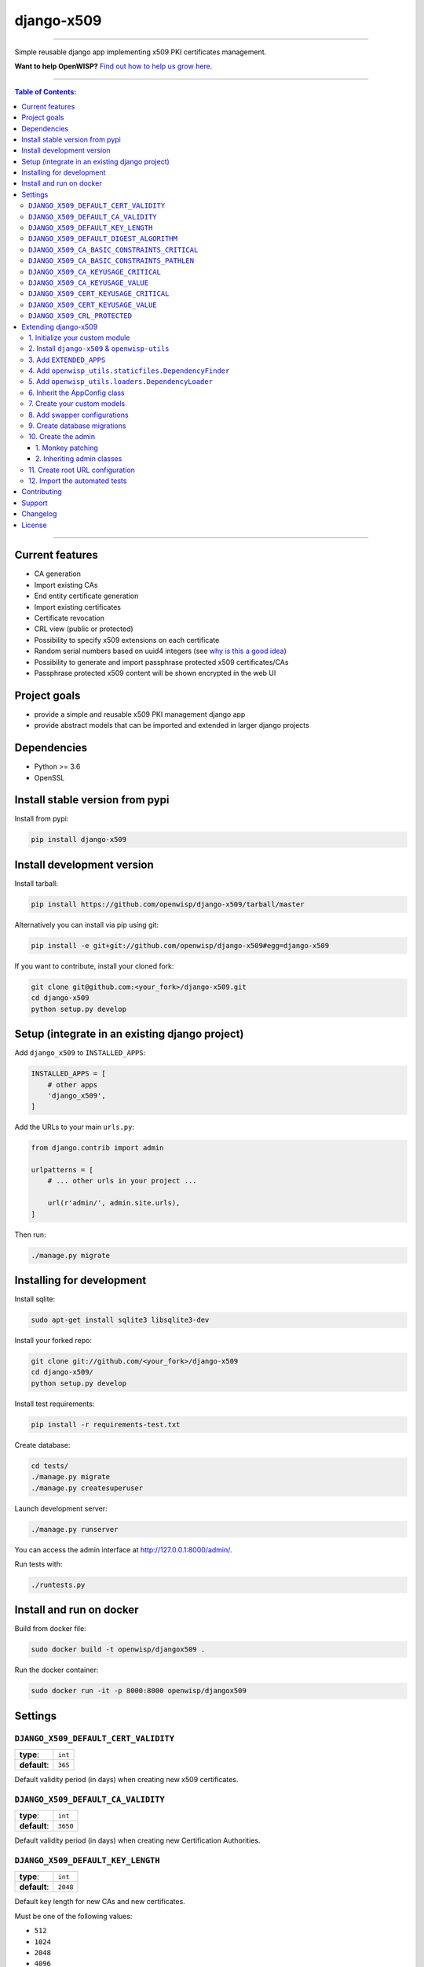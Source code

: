 django-x509
===========

.. image:: https://travis-ci.org/openwisp/django-x509.svg
   :target: https://travis-ci.org/openwisp/django-x509
   :alt: CI build status

.. image:: https://coveralls.io/repos/openwisp/django-x509/badge.svg
   :target: https://coveralls.io/r/openwisp/django-x509
   :alt: Test Coverage

.. image:: https://requires.io/github/openwisp/django-x509/requirements.svg?branch=master
   :target: https://requires.io/github/openwisp/django-x509/requirements/?branch=master
   :alt: Requirements Status

.. image:: https://img.shields.io/gitter/room/nwjs/nw.js.svg
   :target: https://gitter.im/openwisp/general
   :alt: chat

.. image:: https://badge.fury.io/py/django-x509.svg
   :target: http://badge.fury.io/py/django-x509
   :alt: Pypi Version

.. image:: https://pepy.tech/badge/django-x509
   :target: https://pepy.tech/project/django-x509
   :alt: downloads

.. image:: https://img.shields.io/badge/code%20style-black-000000.svg
   :target: https://pypi.org/project/black/
   :alt: code style: black

.. image:: https://github.com/openwisp/django-x509/raw/master/docs/demo_x509.gif
   :alt: demo
------------

Simple reusable django app implementing x509 PKI certificates management.

**Want to help OpenWISP?** `Find out how to help us grow here
<http://openwisp.io/docs/general/help-us.html>`_.

------------

.. contents:: **Table of Contents**:
   :backlinks: none
   :depth: 3

------------

Current features
----------------

* CA generation
* Import existing CAs
* End entity certificate generation
* Import existing certificates
* Certificate revocation
* CRL view (public or protected)
* Possibility to specify x509 extensions on each certificate
* Random serial numbers based on uuid4 integers (see `why is this a good idea
  <https://crypto.stackexchange.com/questions/257/unpredictability-of-x-509-serial-numbers>`_)
* Possibility to generate and import passphrase protected x509 certificates/CAs
* Passphrase protected x509 content will be shown encrypted in the web UI

Project goals
-------------

* provide a simple and reusable x509 PKI management django app
* provide abstract models that can be imported and extended in larger django projects

Dependencies
------------

* Python >= 3.6
* OpenSSL

Install stable version from pypi
--------------------------------

Install from pypi:

.. code-block:: shell

    pip install django-x509

Install development version
---------------------------

Install tarball:

.. code-block:: shell

    pip install https://github.com/openwisp/django-x509/tarball/master

Alternatively you can install via pip using git:

.. code-block:: shell

    pip install -e git+git://github.com/openwisp/django-x509#egg=django-x509

If you want to contribute, install your cloned fork:

.. code-block:: shell

    git clone git@github.com:<your_fork>/django-x509.git
    cd django-x509
    python setup.py develop

Setup (integrate in an existing django project)
-----------------------------------------------

Add ``django_x509`` to ``INSTALLED_APPS``:

.. code-block:: python

    INSTALLED_APPS = [
        # other apps
        'django_x509',
    ]

Add the URLs to your main ``urls.py``:

.. code-block:: python

    from django.contrib import admin

    urlpatterns = [
        # ... other urls in your project ...

        url(r'admin/', admin.site.urls),
    ]

Then run:

.. code-block:: shell

    ./manage.py migrate

Installing for development
--------------------------

Install sqlite:

.. code-block:: shell

    sudo apt-get install sqlite3 libsqlite3-dev

Install your forked repo:

.. code-block:: shell

    git clone git://github.com/<your_fork>/django-x509
    cd django-x509/
    python setup.py develop

Install test requirements:

.. code-block:: shell

    pip install -r requirements-test.txt

Create database:

.. code-block:: shell

    cd tests/
    ./manage.py migrate
    ./manage.py createsuperuser

Launch development server:

.. code-block:: shell

    ./manage.py runserver

You can access the admin interface at http://127.0.0.1:8000/admin/.

Run tests with:

.. code-block:: shell

    ./runtests.py

Install and run on docker
--------------------------

Build from docker file:

.. code-block:: shell

   sudo docker build -t openwisp/djangox509 .

Run the docker container:

.. code-block:: shell

   sudo docker run -it -p 8000:8000 openwisp/djangox509

Settings
--------
``DJANGO_X509_DEFAULT_CERT_VALIDITY``
~~~~~~~~~~~~~~~~~~~~~~~~~~~~~~~~~~~~~

+--------------+-------------+
| **type**:    | ``int``     |
+--------------+-------------+
| **default**: | ``365``     |
+--------------+-------------+

Default validity period (in days) when creating new x509 certificates.


``DJANGO_X509_DEFAULT_CA_VALIDITY``
~~~~~~~~~~~~~~~~~~~~~~~~~~~~~~~~~~~

+--------------+-------------+
| **type**:    | ``int``     |
+--------------+-------------+
| **default**: | ``3650``    |
+--------------+-------------+

Default validity period (in days) when creating new Certification Authorities.

``DJANGO_X509_DEFAULT_KEY_LENGTH``
~~~~~~~~~~~~~~~~~~~~~~~~~~~~~~~~~~

+--------------+-------------+
| **type**:    | ``int``     |
+--------------+-------------+
| **default**: | ``2048``    |
+--------------+-------------+

Default key length for new CAs and new certificates.

Must be one of the following values:

* ``512``
* ``1024``
* ``2048``
* ``4096``

``DJANGO_X509_DEFAULT_DIGEST_ALGORITHM``
~~~~~~~~~~~~~~~~~~~~~~~~~~~~~~~~~~~~~~~~

+--------------+-------------+
| **type**:    | ``str``     |
+--------------+-------------+
| **default**: | ``sha256``  |
+--------------+-------------+

Default digest algorithm for new CAs and new certificates.

Must be one of the following values:

* ``sha1``
* ``sha224``
* ``sha256``
* ``sha384``
* ``sha512``

``DJANGO_X509_CA_BASIC_CONSTRAINTS_CRITICAL``
~~~~~~~~~~~~~~~~~~~~~~~~~~~~~~~~~~~~~~~~~~~~~

+--------------+-----------+
| **type**:    | ``bool``  |
+--------------+-----------+
| **default**: | ``True``  |
+--------------+-----------+

Whether the ``basicConstraint`` x509 extension must be flagged as critical when creating new CAs.

``DJANGO_X509_CA_BASIC_CONSTRAINTS_PATHLEN``
~~~~~~~~~~~~~~~~~~~~~~~~~~~~~~~~~~~~~~~~~~~~

+--------------+---------------------+
| **type**:    | ``int`` or ``None`` |
+--------------+---------------------+
| **default**: | ``0``               |
+--------------+---------------------+

Value of the ``pathLenConstraint`` of ``basicConstraint`` x509 extension used when creating new CAs.

When this value is a positive ``int`` it represents the maximum number of non-self-issued
intermediate certificates that may follow the generated certificate in a valid certification path.

Set this value to ``None`` to avoid imposing any limit.

``DJANGO_X509_CA_KEYUSAGE_CRITICAL``
~~~~~~~~~~~~~~~~~~~~~~~~~~~~~~~~~~~~

+--------------+--------------------------+
| **type**:    | ``bool``                 |
+--------------+--------------------------+
| **default**: | ``True``                 |
+--------------+--------------------------+

Whether the ``keyUsage`` x509 extension should be flagged as "critical" for new CAs.

``DJANGO_X509_CA_KEYUSAGE_VALUE``
~~~~~~~~~~~~~~~~~~~~~~~~~~~~~~~~~

+--------------+--------------------------+
| **type**:    | ``str``                  |
+--------------+--------------------------+
| **default**: | ``cRLSign, keyCertSign`` |
+--------------+--------------------------+

Value of the ``keyUsage`` x509 extension for new CAs.

``DJANGO_X509_CERT_KEYUSAGE_CRITICAL``
~~~~~~~~~~~~~~~~~~~~~~~~~~~~~~~~~~~~~~

+--------------+--------------------------+
| **type**:    | ``bool``                 |
+--------------+--------------------------+
| **default**: | ``False``                |
+--------------+--------------------------+

Whether the ``keyUsage`` x509 extension should be flagged as "critical" for new
end-entity certificates.

``DJANGO_X509_CERT_KEYUSAGE_VALUE``
~~~~~~~~~~~~~~~~~~~~~~~~~~~~~~~~~~~

+--------------+---------------------------------------+
| **type**:    | ``str``                               |
+--------------+---------------------------------------+
| **default**: | ``digitalSignature, keyEncipherment`` |
+--------------+---------------------------------------+

Value of the ``keyUsage`` x509 extension for new end-entity certificates.

``DJANGO_X509_CRL_PROTECTED``
~~~~~~~~~~~~~~~~~~~~~~~~~~~~~

+--------------+-----------+
| **type**:    | ``bool``  |
+--------------+-----------+
| **default**: | ``False`` |
+--------------+-----------+

Whether the view for downloading Certificate Revocation Lists should
be protected with authentication or not.

Extending django-x509
---------------------

One of the core values of the OpenWISP project is `Software Reusability <http://openwisp.io/docs/general/values.html#software-reusability-means-long-term-sustainability>`_,
for this reason *django-x509* provides a set of base classes
which can be imported, extended and reused to create derivative apps.

In order to implement your custom version of *django-x509*,
you need to perform the steps described in this section.

When in doubt, the code in the `test project <https://github.com/openwisp/django-x509/tree/master/tests/openwisp2/>`_
and the `sample app <https://github.com/openwisp/django-x509/tree/master/tests/openwisp2/sample_x509/>`_
will serve you as source of truth:
just replicate and adapt that code to get a basic derivative of
*django-x509* working.

**Premise**: if you plan on using a customized version of this module,
we suggest to start with it since the beginning, because migrating your data
from the default module to your extended version may be time consuming.

1. Initialize your custom module
~~~~~~~~~~~~~~~~~~~~~~~~~~~~~~~~

The first thing you need to do is to create a new django app which will
contain your custom version of *django-x509*.

A django app is nothing more than a
`python package <https://docs.python.org/3/tutorial/modules.html#packages>`_
(a directory of python scripts), in the following examples we'll call this django app
``myx509``, but you can name it how you want::

    django-admin startapp myx509

Keep in mind that the command mentioned above must be called from a directory
which is available in your `PYTHON_PATH <https://docs.python.org/3/using/cmdline.html#envvar-PYTHONPATH>`_
so that you can then import the result into your project.

Now you need to add ``myx509`` to ``INSTALLED_APPS`` in your ``settings.py``,
ensuring also that ``django_x509`` has been removed:

.. code-block:: python

    INSTALLED_APPS = [
        # ... other apps ...
        # 'django_x509'  <-- comment out or delete this line
        'myx509'
    ]

For more information about how to work with django projects and django apps,
please refer to the `django documentation <https://docs.djangoproject.com/en/dev/intro/tutorial01/>`_.

2. Install ``django-x509`` & ``openwisp-utils``
~~~~~~~~~~~~~~~~~~~~~~~~~~~~~~~~~~~~~~~~~~~~~~~

Install (and add to the requirement of your project)::

    pip install django-x509 openwisp-utils

3. Add ``EXTENDED_APPS``
~~~~~~~~~~~~~~~~~~~~~~~~

Add the following to your ``settings.py``:

.. code-block:: python

    EXTENDED_APPS = ['django_x509']

4. Add ``openwisp_utils.staticfiles.DependencyFinder``
~~~~~~~~~~~~~~~~~~~~~~~~~~~~~~~~~~~~~~~~~~~~~~~~~~~~~~

Add ``openwisp_utils.staticfiles.DependencyFinder`` to
``STATICFILES_FINDERS`` in your ``settings.py``:

.. code-block:: python

    STATICFILES_FINDERS = [
        'django.contrib.staticfiles.finders.FileSystemFinder',
        'django.contrib.staticfiles.finders.AppDirectoriesFinder',
        'openwisp_utils.staticfiles.DependencyFinder',
    ]

5. Add ``openwisp_utils.loaders.DependencyLoader``
~~~~~~~~~~~~~~~~~~~~~~~~~~~~~~~~~~~~~~~~~~~~~~~~~~

Add ``openwisp_utils.loaders.DependencyLoader`` to ``TEMPLATES`` in your ``settings.py``:

.. code-block:: python

    TEMPLATES = [
        {
            'BACKEND': 'django.template.backends.django.DjangoTemplates',
            'OPTIONS': {
                'loaders': [
                    'django.template.loaders.filesystem.Loader',
                    'django.template.loaders.app_directories.Loader',
                    'openwisp_utils.loaders.DependencyLoader',
                ],
                'context_processors': [
                    'django.template.context_processors.debug',
                    'django.template.context_processors.request',
                    'django.contrib.auth.context_processors.auth',
                    'django.contrib.messages.context_processors.messages',
                ],
            },
        }
    ]

6. Inherit the AppConfig class
~~~~~~~~~~~~~~~~~~~~~~~~~~~~~~

Please refer to the following files in the sample app of the test project:

- `sample_x509/__init__.py <https://github.com/openwisp/django-x509/tree/master/tests/openwisp2/sample_x509/__init__.py>`_.
- `sample_x509/apps.py <https://github.com/openwisp/django-x509/tree/master/tests/openwisp2/sample_x509/apps.py>`_.

You have to replicate and adapt that code in your project.

For more information regarding the concept of ``AppConfig`` please refer to
the `"Applications" section in the django documentation <https://docs.djangoproject.com/en/dev/ref/applications/>`_.

7. Create your custom models
~~~~~~~~~~~~~~~~~~~~~~~~~~~~

Here we provide an example of how to extend the base models of
*django-x509*. We added a simple "details" field to the
models for demostration of modification:

.. code-block:: python

    from django.db import models
    from django_x509.base.models import AbstractCa, AbstractCert

    class DetailsModel(models.Model):
        details = models.CharField(max_length=64, blank=True, null=True)

        class Meta:
            abstract = True

    class Ca(DetailsModel, AbstractCa):
        """
        Concrete Ca model
        """
        class Meta(AbstractCa.Meta):
            abstract = False

    class Cert(DetailsModel, AbstractCert):
        """
        Concrete Cert model
        """
        class Meta(AbstractCert.Meta):
            abstract = False

You can add fields in a similar way in your ``models.py`` file.

**Note**: for doubts regarding how to use, extend or develop models please refer to
the `"Models" section in the django documentation <https://docs.djangoproject.com/en/dev/topics/db/models/>`_.

8. Add swapper configurations
~~~~~~~~~~~~~~~~~~~~~~~~~~~~~

Once you have created the models, add the following to your ``settings.py``:

.. code-block:: python

    # Setting models for swapper module
    DJANGO_X509_CA_MODEL = 'myx509.Ca'
    DJANGO_X509_CERT_MODEL = 'myx509.Cert'

Substitute ``myx509`` with the name you chose in step 1.

9. Create database migrations
~~~~~~~~~~~~~~~~~~~~~~~~~~~~~

Create and apply database migrations::

    ./manage.py makemigrations
    ./manage.py migrate

For more information, refer to the
`"Migrations" section in the django documentation <https://docs.djangoproject.com/en/dev/topics/migrations/>`_.

10. Create the admin
~~~~~~~~~~~~~~~~~~~~

Refer to the `admin.py file of the sample app <https://github.com/openwisp/django-x509/tree/master/tests/openwisp2/sample_x509/admin.py>`_.

To introduce changes to the admin, you can do it in two main ways which are described below.

**Note**: for more information regarding how the django admin works, or how it can be customized,
please refer to `"The django admin site" section in the django documentation <https://docs.djangoproject.com/en/dev/ref/contrib/admin/>`_.

1. Monkey patching
##################

If the changes you need to add are relatively small, you can resort to monkey patching.

For example:

.. code-block:: python

    from django_x509.admin import CaAdmin, CertAdmin

    # CaAdmin.list_display.insert(1, 'my_custom_field') <-- your custom change example
    # CertAdmin.list_display.insert(1, 'my_custom_field') <-- your custom change example

2. Inheriting admin classes
###########################

If you need to introduce significant changes and/or you don't want to resort to
monkey patching, you can proceed as follows:

.. code-block:: python

    from django.contrib import admin
    from swapper import load_model

    from django_x509.base.admin import AbstractCaAdmin, AbstractCertAdmin

    Ca = load_model('django_x509', 'Ca')
    Cert = load_model('django_x509', 'Cert')

    class CertAdmin(AbstractCertAdmin):
        # add your changes here

    class CaAdmin(AbstractCaAdmin):
        # add your changes here

    admin.site.register(Ca, CaAdmin)
    admin.site.register(Cert, CertAdmin)

11. Create root URL configuration
~~~~~~~~~~~~~~~~~~~~~~~~~~~~~~~~~

Please refer to the `urls.py <https://github.com/openwisp/django-x509/tree/master/tests/openwisp2/urls.py>`_
file in the test project.

For more information about URL configuration in django, please refer to the
`"URL dispatcher" section in the django documentation <https://docs.djangoproject.com/en/dev/topics/http/urls/>`_.

12. Import the automated tests
~~~~~~~~~~~~~~~~~~~~~~~~~~~~~~

When developing a custom application based on this module, it's a good
idea to import and run the base tests too, so that you can be sure the changes
you're introducing are not breaking some of the existing features of *django-x509*.

In case you need to add breaking changes, you can overwrite the tests defined
in the base classes to test your own behavior.

.. code-block:: python

    from django.test import TestCase
    from django_x509.tests.base import TestX509Mixin
    from django_x509.tests.test_admin import ModelAdminTests as BaseModelAdminTests
    from django_x509.tests.test_ca import TestCa as BaseTestCa
    from django_x509.tests.test_cert import TestCert as BaseTestCert

    class ModelAdminTests(BaseModelAdminTests):
        app_label = 'myx509'

    class TestCert(BaseTestCert):
        pass

    class TestCa(BaseTestCa):
        pass

    del BaseModelAdminTests
    del BaseTestCa
    del BaseTestCert

Now, you can then run tests with::

    # the --parallel flag is optional
    ./manage.py test --parallel myx509

Substitute ``myx509`` with the name you chose in step 1.

For more information about automated tests in django, please refer to
`"Testing in Django" <https://docs.djangoproject.com/en/dev/topics/testing/>`_.

Contributing
------------

Please refer to the `OpenWISP contributing guidelines <http://openwisp.io/docs/developer/contributing.html>`_.

Support
-------

See `OpenWISP Support Channels <http://openwisp.org/support.html>`_.

Changelog
---------

See `CHANGES <https://github.com/openwisp/django-x509/blob/master/CHANGES.rst>`_.

License
-------

See `LICENSE <https://github.com/openwisp/django-x509/blob/master/LICENSE>`_.
